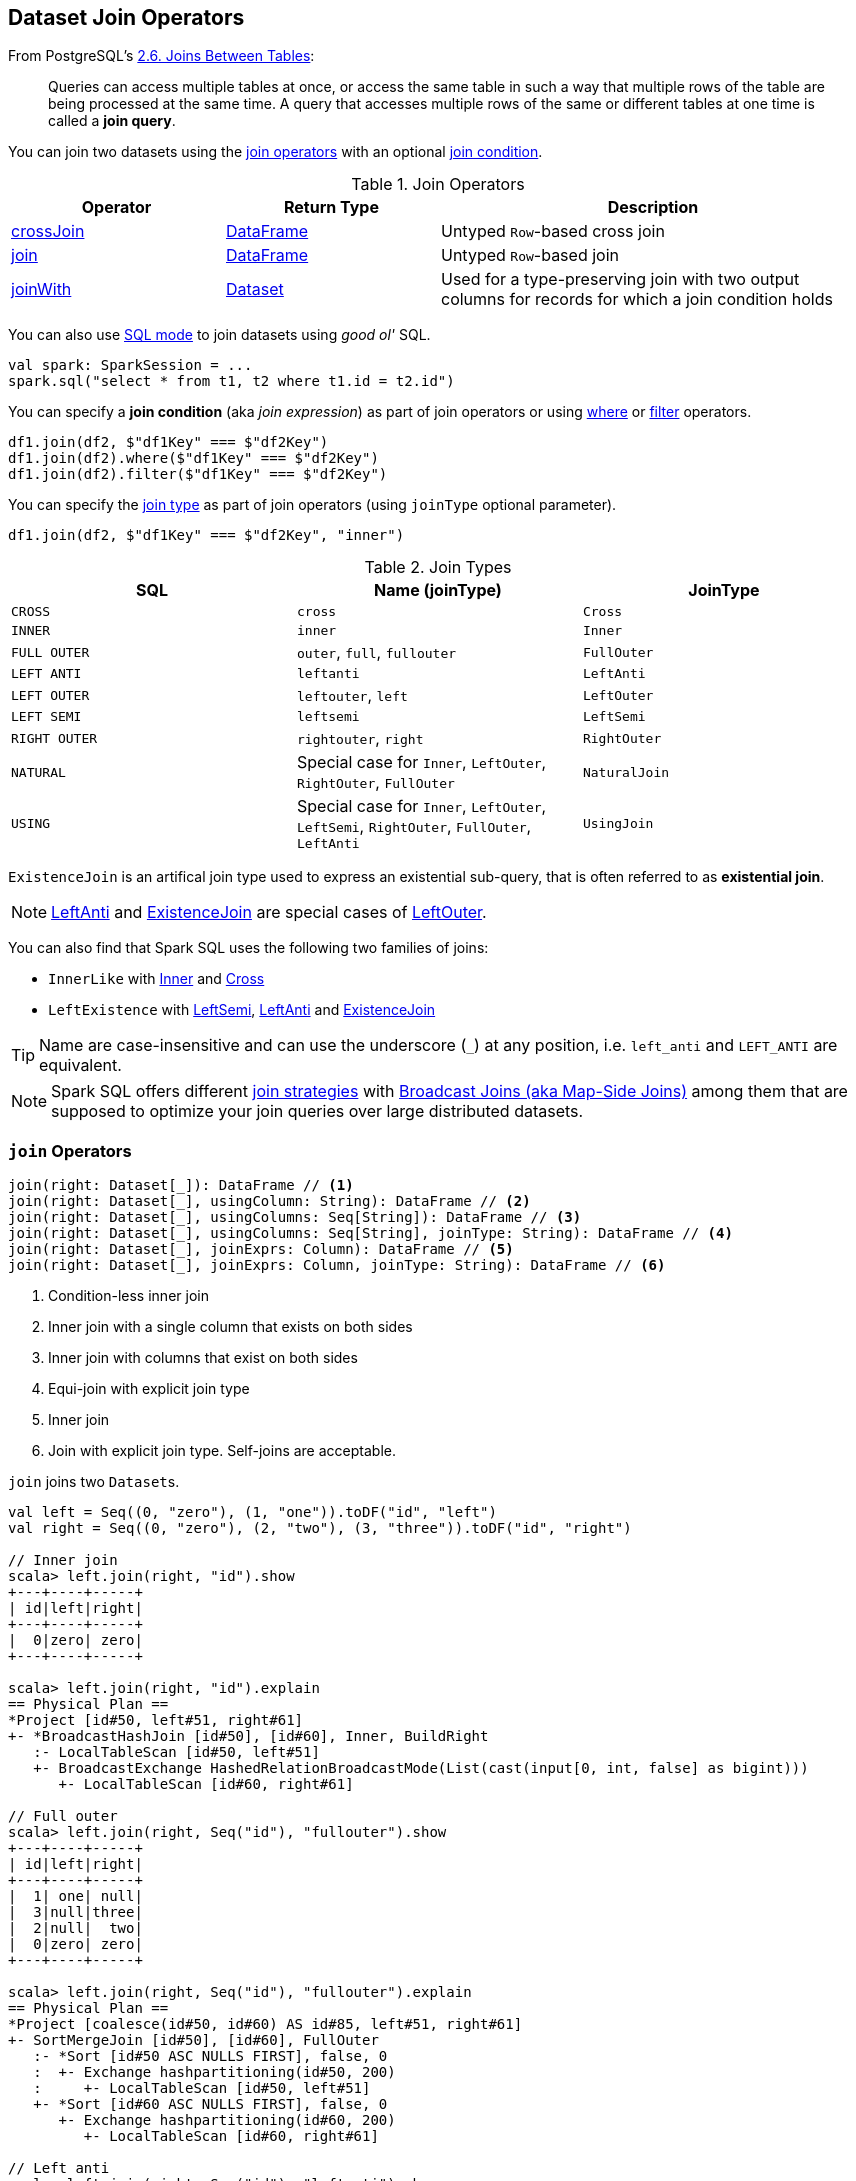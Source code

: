 == Dataset Join Operators

From PostgreSQL's https://www.postgresql.org/docs/current/static/tutorial-join.html[2.6. Joins Between Tables]:

> Queries can access multiple tables at once, or access the same table in such a way that multiple rows of the table are being processed at the same time. A query that accesses multiple rows of the same or different tables at one time is called a *join query*.

You can join two datasets using the <<join-operators, join operators>> with an optional <<join-condition, join condition>>.

[[join-operators]]
.Join Operators
[width="100%",cols="1,1,2",options="header"]
|===
| Operator
| Return Type
| Description

| <<crossJoin, crossJoin>>
| link:spark-sql-DataFrame.adoc[DataFrame]
| Untyped ``Row``-based cross join

| <<join, join>>
| link:spark-sql-DataFrame.adoc[DataFrame]
| Untyped ``Row``-based join

| <<joinWith, joinWith>>
| link:spark-sql-Dataset.adoc[Dataset]
| Used for a type-preserving join with two output columns for records for which a join condition holds
|===

You can also use link:spark-sql-SparkSession.adoc#sql[SQL mode] to join datasets using _good ol'_ SQL.

[source, scala]
----
val spark: SparkSession = ...
spark.sql("select * from t1, t2 where t1.id = t2.id")
----

[[join-condition]]
You can specify a *join condition* (aka _join expression_) as part of join operators or using link:spark-sql-dataset-operators.adoc#where[where] or link:spark-sql-dataset-operators.adoc#filter[filter] operators.

[source, scala]
----
df1.join(df2, $"df1Key" === $"df2Key")
df1.join(df2).where($"df1Key" === $"df2Key")
df1.join(df2).filter($"df1Key" === $"df2Key")
----

You can specify the <<join-types, join type>> as part of join operators (using `joinType` optional parameter).

[source, scala]
----
df1.join(df2, $"df1Key" === $"df2Key", "inner")
----

[[join-types]]
.Join Types
[cols="1,1,1",options="header",width="100%"]
|===
| SQL
| Name (joinType)
| JoinType

| [[CROSS]] `CROSS`
| [[cross]] `cross`
| [[Cross]] `Cross`

| [[INNER]] `INNER`
| [[inner]] `inner`
| [[Inner]] `Inner`

| [[FullOuter]][[FULL_OUTER]] `FULL OUTER`
| `outer`, `full`, `fullouter`
| `FullOuter`

| [[LEFT_ANTI]] `LEFT ANTI`
| `leftanti`
| [[LeftAnti]] `LeftAnti`

| [[LEFT_OUTER]] `LEFT OUTER`
| `leftouter`, `left`
| [[LeftOuter]] `LeftOuter`

| [[LEFT_SEMI]] `LEFT SEMI`
| `leftsemi`
| [[LeftSemi]] `LeftSemi`

| [[RIGHT_OUTER]] `RIGHT OUTER`
| `rightouter`, `right`
| [[RightOuter]] `RightOuter`

| [[NATURAL]] `NATURAL`
| Special case for `Inner`, `LeftOuter`, `RightOuter`, `FullOuter`
| `NaturalJoin`

| [[using]][[USING]] `USING`
| Special case for `Inner`, `LeftOuter`, `LeftSemi`, `RightOuter`, `FullOuter`, `LeftAnti`
| [[UsingJoin]] `UsingJoin`
|===

[[ExistenceJoin]]
`ExistenceJoin` is an artifical join type used to express an existential sub-query, that is often referred to as *existential join*.

NOTE: <<LeftAnti, LeftAnti>> and <<ExistenceJoin, ExistenceJoin>> are special cases of <<LeftOuter, LeftOuter>>.

You can also find that Spark SQL uses the following two families of joins:

* [[InnerLike]] `InnerLike` with <<Inner, Inner>> and <<Cross, Cross>>

* [[LeftExistence]] `LeftExistence` with <<LeftSemi, LeftSemi>>, <<LeftAnti, LeftAnti>> and <<ExistenceJoin, ExistenceJoin>>

TIP: Name are case-insensitive and can use the underscore (`_`) at any position, i.e. `left_anti` and `LEFT_ANTI` are equivalent.

NOTE: Spark SQL offers different link:spark-sql-SparkStrategy-JoinSelection.adoc#join-selection-requirements[join strategies] with link:spark-sql-joins-broadcast.adoc[Broadcast Joins (aka Map-Side Joins)] among them that are supposed to optimize your join queries over large distributed datasets.

=== [[join]] `join` Operators

[source, scala]
----
join(right: Dataset[_]): DataFrame // <1>
join(right: Dataset[_], usingColumn: String): DataFrame // <2>
join(right: Dataset[_], usingColumns: Seq[String]): DataFrame // <3>
join(right: Dataset[_], usingColumns: Seq[String], joinType: String): DataFrame // <4>
join(right: Dataset[_], joinExprs: Column): DataFrame // <5>
join(right: Dataset[_], joinExprs: Column, joinType: String): DataFrame // <6>
----
<1> Condition-less inner join
<2> Inner join with a single column that exists on both sides
<3> Inner join with columns that exist on both sides
<4> Equi-join with explicit join type
<5> Inner join
<6> Join with explicit join type. Self-joins are acceptable.

`join` joins two ``Dataset``s.

[source, scala]
----
val left = Seq((0, "zero"), (1, "one")).toDF("id", "left")
val right = Seq((0, "zero"), (2, "two"), (3, "three")).toDF("id", "right")

// Inner join
scala> left.join(right, "id").show
+---+----+-----+
| id|left|right|
+---+----+-----+
|  0|zero| zero|
+---+----+-----+

scala> left.join(right, "id").explain
== Physical Plan ==
*Project [id#50, left#51, right#61]
+- *BroadcastHashJoin [id#50], [id#60], Inner, BuildRight
   :- LocalTableScan [id#50, left#51]
   +- BroadcastExchange HashedRelationBroadcastMode(List(cast(input[0, int, false] as bigint)))
      +- LocalTableScan [id#60, right#61]

// Full outer
scala> left.join(right, Seq("id"), "fullouter").show
+---+----+-----+
| id|left|right|
+---+----+-----+
|  1| one| null|
|  3|null|three|
|  2|null|  two|
|  0|zero| zero|
+---+----+-----+

scala> left.join(right, Seq("id"), "fullouter").explain
== Physical Plan ==
*Project [coalesce(id#50, id#60) AS id#85, left#51, right#61]
+- SortMergeJoin [id#50], [id#60], FullOuter
   :- *Sort [id#50 ASC NULLS FIRST], false, 0
   :  +- Exchange hashpartitioning(id#50, 200)
   :     +- LocalTableScan [id#50, left#51]
   +- *Sort [id#60 ASC NULLS FIRST], false, 0
      +- Exchange hashpartitioning(id#60, 200)
         +- LocalTableScan [id#60, right#61]

// Left anti
scala> left.join(right, Seq("id"), "leftanti").show
+---+----+
| id|left|
+---+----+
|  1| one|
+---+----+

scala> left.join(right, Seq("id"), "leftanti").explain
== Physical Plan ==
*BroadcastHashJoin [id#50], [id#60], LeftAnti, BuildRight
:- LocalTableScan [id#50, left#51]
+- BroadcastExchange HashedRelationBroadcastMode(List(cast(input[0, int, false] as bigint)))
   +- LocalTableScan [id#60]
----

Internally, `join(right: Dataset[_])` link:spark-sql-Dataset.adoc#ofRows[creates a DataFrame] with a condition-less link:spark-sql-LogicalPlan-Join.adoc[Join] logical operator (in the current link:spark-sql-SparkSession.adoc[SparkSession]).

NOTE: `join(right: Dataset[_])` creates a link:spark-sql-LogicalPlan.adoc[logical plan] with a condition-less link:spark-sql-LogicalPlan-Join.adoc[Join] operator with two child logical plans of the both sides of the join.

NOTE: `join(right: Dataset[_], usingColumns: Seq[String], joinType: String)` creates a link:spark-sql-LogicalPlan.adoc[logical plan] with a condition-less link:spark-sql-LogicalPlan-Join.adoc[Join] operator with <<UsingJoin, UsingJoin>> join type.

[NOTE]
====
`join(right: Dataset[_], joinExprs: Column, joinType: String)` accepts self-joins where `joinExprs` is of the form:

```
df("key") === df("key")
```

That is usually considered a trivially true condition and refused as acceptable.

With link:spark-sql-properties.adoc#spark.sql.selfJoinAutoResolveAmbiguity[spark.sql.selfJoinAutoResolveAmbiguity] option enabled (which it is by default), `join` will automatically resolve ambiguous join conditions into ones that might make sense.

See https://issues.apache.org/jira/browse/SPARK-6231[[SPARK-6231\] Join on two tables (generated from same one) is broken].
====

=== [[crossJoin]] `crossJoin` Method

[source, scala]
----
crossJoin(right: Dataset[_]): DataFrame
----

`crossJoin` joins two link:spark-sql-Dataset.adoc[Datasets] using <<cross, Cross>> join type with no condition.

NOTE: `crossJoin` creates an explicit cartesian join that can be very expensive without an extra filter (that can be pushed down).

=== [[joinWith]] Type-Preserving Joins -- `joinWith` Operators

[source, scala]
----
joinWith[U](other: Dataset[U], condition: Column): Dataset[(T, U)]  // <1>
joinWith[U](other: Dataset[U], condition: Column, joinType: String): Dataset[(T, U)]
----
<1> inner equi-join

`joinWith` creates a link:spark-sql-Dataset.adoc[Dataset] with two columns `_1` and `_2` that each contain records for which `condition` holds.

[source, scala]
----
case class Person(id: Long, name: String, cityId: Long)
case class City(id: Long, name: String)
val family = Seq(
  Person(0, "Agata", 0),
  Person(1, "Iweta", 0),
  Person(2, "Patryk", 2),
  Person(3, "Maksym", 0)).toDS
val cities = Seq(
  City(0, "Warsaw"),
  City(1, "Washington"),
  City(2, "Sopot")).toDS

val joined = family.joinWith(cities, family("cityId") === cities("id"))
scala> joined.printSchema
root
 |-- _1: struct (nullable = false)
 |    |-- id: long (nullable = false)
 |    |-- name: string (nullable = true)
 |    |-- cityId: long (nullable = false)
 |-- _2: struct (nullable = false)
 |    |-- id: long (nullable = false)
 |    |-- name: string (nullable = true)
scala> joined.show
+------------+----------+
|          _1|        _2|
+------------+----------+
| [0,Agata,0]|[0,Warsaw]|
| [1,Iweta,0]|[0,Warsaw]|
|[2,Patryk,2]| [2,Sopot]|
|[3,Maksym,0]|[0,Warsaw]|
+------------+----------+
----

NOTE: `joinWith` preserves type-safety with the original object types.

NOTE: `joinWith` creates a `Dataset` with link:spark-sql-LogicalPlan-Join.adoc[Join] logical plan.
